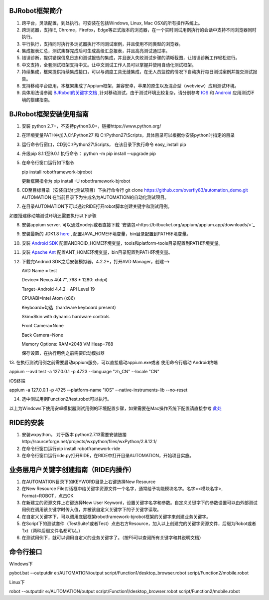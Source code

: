 BJRobot框架简介
-------------------------------------------------------------------------------------------------------------------------
1. 跨平台，灵活配置，到处执行。可安装在包括Windows, Linux, Mac OSX的所有操作系统上。
2. 跨浏览器，支持IE, Chrome，Firefox，Edge等正式版本的浏览器，在一个实时测试用例执行的会话中支持不同浏览器同时执行。
3. 平行执行，支持同时执行多浏览器执行不同测试案例，并且使用不同类型的浏览器。
4. 集成报表汇总，测试集群完成后可生成高级汇总报表，并且高亮测试通过率。
5. 错误诊断，提供错误信息日志和测试报告的集成，并且嵌入失败测试步骤的清晰截图，让错误诊断工作轻松进行。
6. 中文支持，全套测试框架支持中文。让中文测试工作人员可以掌握并使用自动化测试框架。
7. 持续集成，框架提供持续集成接口，可以与调度工具无缝集成，在无人员监控的情况下自动执行每日测试案例并提交测试报告。
8. 支持移动平台应用，本框架集成了Appium框架，兼容安卓，苹果的原生以及混合型（webview）应用测试环境。
9. 具体用法请参阅 `BJRobot的关键字文档 <https://overfly83.github.io/BJRobot.html>`_ ,针对移动测试，由于测试环境比较复杂，请分别参考 `IOS <http://appium.io/slate/en/tutorial/ios.html>`_ 和 `Android <http://appium.io/slate/en/tutorial/android.html>`_ 应用测试环境的搭建指南。
   

BJRobot框架安装使用指南
-------------------------------------------------------------------------------------------------------------------------
1. 安装 python 2.7+，不支持python3.0+，链接https://www.python.org/

2. 在环境变量PATH中加入C:\\Python27 和 C:\\Python27\\Scripts，具体目录可以根据你安装python时指定的目录

3. 运行命令行窗口，CD到C:\\Python27\\Scripts， 在该目录下执行命令 easy_install pip

4. 升级pip 8.1.1至9.0.1 执行命令： python -m pip install --upgrade pip

5. 在命令行窗口运行如下指令

   pip install robotframework-bjrobot
   
   更新框架指令为 pip install -U robotframework-bjrobot
   
   
6. CD至目标目录（安装自动化测试项目）下执行命令行
   git clone https://github.com/overfly83/automation_demo.git AUTOMATION
   在当前目录下为生成名为AUTOMATION的自动化测试项目。
   
7. 在目录AUTOMATION下可以通过RIDE打开robot脚本创建关键字和测试用例。


如要搭建移动端测试环境还需要执行以下步骤

8. 安装appium server. 可以通过nodejs或者直接下载 `安装包<https://bitbucket.org/appium/appium.app/downloads/>`_

9. 安装最新的 JDK1.8 `here <http://www.oracle.com/technetwork/java/javase/downloads/jdk8-downloads-2133151.html>`_ , 配置JAVA_HOME环境变量，bin目录配置到PATH环境变量。

10. 安装 `Android SDK <http://developer.android.com/sdk/index.html>`_ 配置ANDROID_HOME环境变量，tools和platform-tools目录配置到PATH环境变量。

11. 安装 `Apache Ant <http://ant.apache.org/bindownload.cgi>`_ 配置ANT_HOME环境变量，bin目录配置到PATH环境变量。

12. 下载完Android SDK之后安装模拟器，4.2.2+，打开AVD Manager，创建--> 

    AVD Name = test

    Device= Nexus 4(4.7", 768 * 1280: xhdpi)

    Target=Android 4.4.2 - API Level 19

    CPU/ABI=Intel Atom (x86)

    Keyboard=勾选（hardware keyboard present）

    Skin=Skin with dynamic hardware controls

    Front Camera=None

    Back Camera=None

    Memory Options: RAM=2048 VM Heap=768

    保存设置，在执行用例之前需要启动模拟器

13. 在执行测试用例之前需要启动appium服务，可以直接启动appium.exe或者 使用命令行启动
Android终端

appium --avd test -a 127.0.0.1 -p 4723 --language "zh_CN" --locale "CN"

iOS终端

appium  -a 127.0.0.1 -p 4725 --platform-name "iOS" --native-instruments-lib --no-reset

14. 选中测试用例Function2/test.robot可以执行。

以上为Windows下使用安卓模拟器测试用例的环境配置步骤，如果需要在Mac操作系统下配置请直接参考 `此处 <http://appium.io/tutorial.html?lang=zh>`_

RIDE的安装
------------------------------------------------------------------------------------------------------------------------

1. 安装wxpython， 对于版本 python2.7.13需要安装链接http://sourceforge.net/projects/wxpython/files/wxPython/2.8.12.1/

2. 在命令行窗口运行pip install robotframework-ride

3. 在命令行窗口运行ride.py打开RIDE，在RIDE中打开目录AUTOMATION，开始项目实施。



业务层用户关键字创建指南（RIDE内操作）
------------------------------------------------------------------------------------------------------------------------
1. 在AUTOMATION目录下的KEYWORD目录上右键选择New Resource
2. 在New Resource File对话框中给关键字资源文件一个名字，通常给予功能模块名字。名字=<模块名字>, Format=ROBOT，点击OK
3. 在新建立的资源文件上右键选择New User Keyword，设置关键字名字和参数。自定义关键字下的参数设置可以由外部测试用例在调用该关键字时传入值，并被该自定义关键字下的子关键字读取。
4. 在自定义关键字下，可以调用底层框架robotframework-bjrobot框架的关键字来创建业务关键字。
5. 在Script下的测试套件（TestSuite1或者Test）点击右方Resource，加入以上创建完的关键字资源文件，后缀为Robot或者Txt（两种后缀文件名都可以。）
6. 在测试用例下，就可以调用自定义的业务关键字了。（按F5可以查阅所有关键字和其说明文档）

命令行接口
------------------------------------------------------------------------------------------------------------------------
Windows下

pybot.bat --outputdir e:/AUTOMATION/output script/Function1/desktop_browser.robot script/Function2/mobile.robot

Linux下

robot --outputdir e:/AUTOMATION/output script/Function1/desktop_browser.robot script/Function2/mobile.robot
